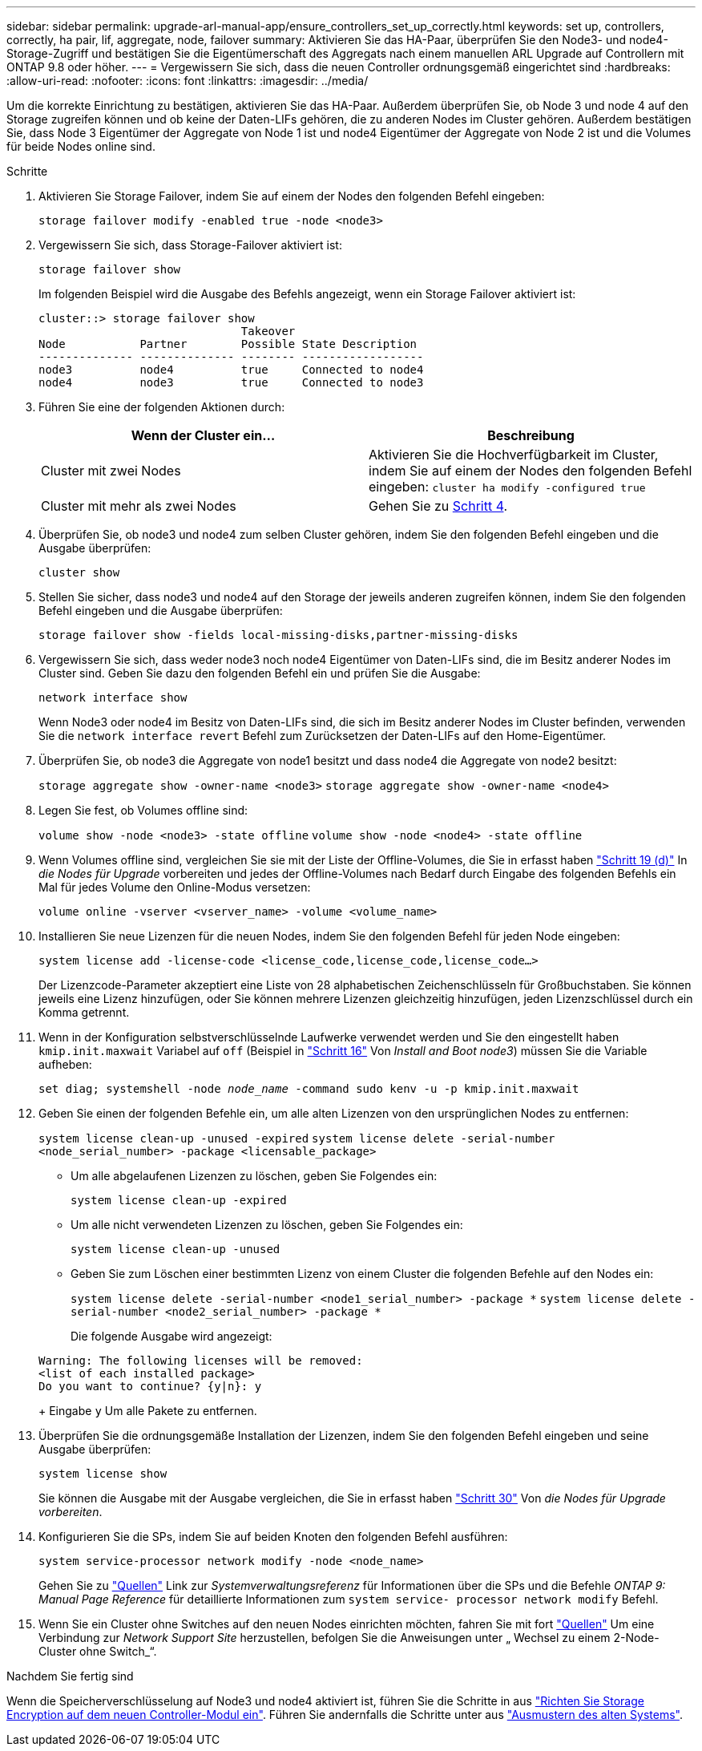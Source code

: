 ---
sidebar: sidebar 
permalink: upgrade-arl-manual-app/ensure_controllers_set_up_correctly.html 
keywords: set up, controllers, correctly, ha pair, lif, aggregate, node, failover 
summary: Aktivieren Sie das HA-Paar, überprüfen Sie den Node3- und node4-Storage-Zugriff und bestätigen Sie die Eigentümerschaft des Aggregats nach einem manuellen ARL Upgrade auf Controllern mit ONTAP 9.8 oder höher. 
---
= Vergewissern Sie sich, dass die neuen Controller ordnungsgemäß eingerichtet sind
:hardbreaks:
:allow-uri-read: 
:nofooter: 
:icons: font
:linkattrs: 
:imagesdir: ../media/


[role="lead"]
Um die korrekte Einrichtung zu bestätigen, aktivieren Sie das HA-Paar. Außerdem überprüfen Sie, ob Node 3 und node 4 auf den Storage zugreifen können und ob keine der Daten-LIFs gehören, die zu anderen Nodes im Cluster gehören. Außerdem bestätigen Sie, dass Node 3 Eigentümer der Aggregate von Node 1 ist und node4 Eigentümer der Aggregate von Node 2 ist und die Volumes für beide Nodes online sind.

.Schritte
. Aktivieren Sie Storage Failover, indem Sie auf einem der Nodes den folgenden Befehl eingeben:
+
`storage failover modify -enabled true -node <node3>`

. Vergewissern Sie sich, dass Storage-Failover aktiviert ist:
+
`storage failover show`

+
Im folgenden Beispiel wird die Ausgabe des Befehls angezeigt, wenn ein Storage Failover aktiviert ist:

+
[listing]
----
cluster::> storage failover show
                              Takeover
Node           Partner        Possible State Description
-------------- -------------- -------- ------------------
node3          node4          true     Connected to node4
node4          node3          true     Connected to node3
----
. Führen Sie eine der folgenden Aktionen durch:
+
|===
| Wenn der Cluster ein... | Beschreibung 


| Cluster mit zwei Nodes | Aktivieren Sie die Hochverfügbarkeit im Cluster, indem Sie auf einem der Nodes den folgenden Befehl eingeben:
`cluster ha modify -configured true` 


| Cluster mit mehr als zwei Nodes | Gehen Sie zu <<man_ensure_setup_Step4,Schritt 4>>. 
|===
. [[man_enfy_Setup_Step4]]Überprüfen Sie, ob node3 und node4 zum selben Cluster gehören, indem Sie den folgenden Befehl eingeben und die Ausgabe überprüfen:
+
`cluster show`

. Stellen Sie sicher, dass node3 und node4 auf den Storage der jeweils anderen zugreifen können, indem Sie den folgenden Befehl eingeben und die Ausgabe überprüfen:
+
`storage failover show -fields local-missing-disks,partner-missing-disks`

. Vergewissern Sie sich, dass weder node3 noch node4 Eigentümer von Daten-LIFs sind, die im Besitz anderer Nodes im Cluster sind. Geben Sie dazu den folgenden Befehl ein und prüfen Sie die Ausgabe:
+
`network interface show`

+
Wenn Node3 oder node4 im Besitz von Daten-LIFs sind, die sich im Besitz anderer Nodes im Cluster befinden, verwenden Sie die `network interface revert` Befehl zum Zurücksetzen der Daten-LIFs auf den Home-Eigentümer.

. Überprüfen Sie, ob node3 die Aggregate von node1 besitzt und dass node4 die Aggregate von node2 besitzt:
+
`storage aggregate show -owner-name <node3>`
`storage aggregate show -owner-name <node4>`

. Legen Sie fest, ob Volumes offline sind:
+
`volume show -node <node3> -state offline`
`volume show -node <node4> -state offline`

. Wenn Volumes offline sind, vergleichen Sie sie mit der Liste der Offline-Volumes, die Sie in erfasst haben  link:prepare_nodes_for_upgrade.html#man_prepare_nodes_step19["Schritt 19 (d)"] In _die Nodes für Upgrade_ vorbereiten und jedes der Offline-Volumes nach Bedarf durch Eingabe des folgenden Befehls ein Mal für jedes Volume den Online-Modus versetzen:
+
`volume online -vserver <vserver_name> -volume <volume_name>`

. Installieren Sie neue Lizenzen für die neuen Nodes, indem Sie den folgenden Befehl für jeden Node eingeben:
+
`system license add -license-code <license_code,license_code,license_code...>`

+
Der Lizenzcode-Parameter akzeptiert eine Liste von 28 alphabetischen Zeichenschlüsseln für Großbuchstaben. Sie können jeweils eine Lizenz hinzufügen, oder Sie können mehrere Lizenzen gleichzeitig hinzufügen, jeden Lizenzschlüssel durch ein Komma getrennt.

. [[unset_maxwait_manual]]Wenn in der Konfiguration selbstverschlüsselnde Laufwerke verwendet werden und Sie den eingestellt haben `kmip.init.maxwait` Variabel auf `off` (Beispiel in link:install_boot_node3.html#man_install3_step16["Schritt 16"] Von _Install and Boot node3_) müssen Sie die Variable aufheben:
+
`set diag; systemshell -node _node_name_ -command sudo kenv -u -p kmip.init.maxwait`

. Geben Sie einen der folgenden Befehle ein, um alle alten Lizenzen von den ursprünglichen Nodes zu entfernen:
+
`system license clean-up -unused -expired`
`system license delete -serial-number <node_serial_number> -package <licensable_package>`

+
** Um alle abgelaufenen Lizenzen zu löschen, geben Sie Folgendes ein:
+
`system license clean-up -expired`

** Um alle nicht verwendeten Lizenzen zu löschen, geben Sie Folgendes ein:
+
`system license clean-up -unused`

** Geben Sie zum Löschen einer bestimmten Lizenz von einem Cluster die folgenden Befehle auf den Nodes ein:
+
`system license delete -serial-number <node1_serial_number> -package *`
`system license delete -serial-number <node2_serial_number> -package *`

+
Die folgende Ausgabe wird angezeigt:

+
[listing]
----
Warning: The following licenses will be removed:
<list of each installed package>
Do you want to continue? {y|n}: y
----
+
Eingabe `y` Um alle Pakete zu entfernen.



. Überprüfen Sie die ordnungsgemäße Installation der Lizenzen, indem Sie den folgenden Befehl eingeben und seine Ausgabe überprüfen:
+
`system license show`

+
Sie können die Ausgabe mit der Ausgabe vergleichen, die Sie in erfasst haben link:prepare_nodes_for_upgrade.html#man_prepare_nodes_step30["Schritt 30"] Von _die Nodes für Upgrade vorbereiten_.

. Konfigurieren Sie die SPs, indem Sie auf beiden Knoten den folgenden Befehl ausführen:
+
`system service-processor network modify -node <node_name>`

+
Gehen Sie zu link:other_references.html["Quellen"] Link zur _Systemverwaltungsreferenz_ für Informationen über die SPs und die Befehle _ONTAP 9: Manual Page Reference_ für detaillierte Informationen zum `system service- processor network modify` Befehl.

. Wenn Sie ein Cluster ohne Switches auf den neuen Nodes einrichten möchten, fahren Sie mit fort link:other_references.html["Quellen"] Um eine Verbindung zur _Network Support Site_ herzustellen, befolgen Sie die Anweisungen unter „ Wechsel zu einem 2-Node-Cluster ohne Switch_“.


.Nachdem Sie fertig sind
Wenn die Speicherverschlüsselung auf Node3 und node4 aktiviert ist, führen Sie die Schritte in aus link:set_up_storage_encryption_new_controller.html["Richten Sie Storage Encryption auf dem neuen Controller-Modul ein"]. Führen Sie andernfalls die Schritte unter aus link:decommission_old_system.html["Ausmustern des alten Systems"].
